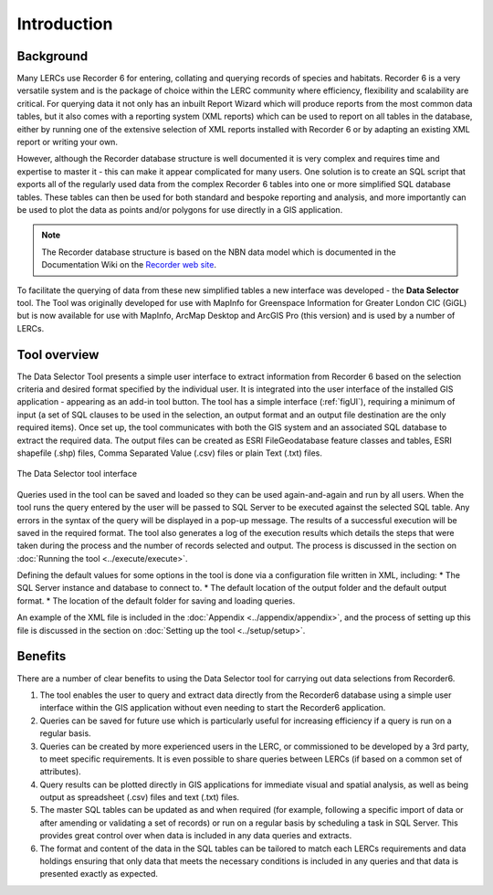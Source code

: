 ************
Introduction
************

.. index::
	single: Background

Background
==========

Many LERCs use Recorder 6 for entering, collating and querying records of species and habitats. Recorder 6 is a very versatile system and is the package of choice within the LERC community where efficiency, flexibility and scalability are critical. For querying data it not only has an inbuilt Report Wizard which will produce reports from the most common data tables, but it also comes with a reporting system (XML reports) which can be used to report on all tables in the database, either by running one of the extensive selection of XML reports installed with Recorder 6 or by adapting an existing XML report or writing your own.

However, although the Recorder database structure is well documented it is very complex and requires time and expertise to master it - this can make it appear complicated for many users. One solution is to create an SQL script that exports all of the regularly used data from the complex Recorder 6 tables into one or more simplified SQL database tables. These tables can then be used for both standard and bespoke reporting and analysis, and more importantly can be used to plot the data as points and/or polygons for use directly in a GIS application.

.. Note::
	The Recorder database structure is based on the NBN data model which is documented in the Documentation Wiki on the `Recorder web site <www.jncc.gov.uk/recorder>`_.

To facilitate the querying of data from these new simplified tables a new interface was developed - the **Data Selector** tool. The Tool was originally developed for use with MapInfo for Greenspace Information for Greater London CIC (GiGL) but is now available for use with MapInfo, ArcMap Desktop and ArcGIS Pro (this version) and is used by a number of LERCs.


.. raw:: latex

   \newpage

.. index::
	single: Overview

Tool overview
=============

The Data Selector Tool presents a simple user interface to extract information from Recorder 6 based on the selection criteria and desired format specified by the individual user. It is integrated into the user interface of the installed GIS application - appearing as an add-in tool button. The tool has a simple interface (:ref:`figUI`), requiring a minimum of input (a set of SQL clauses to be used in the selection, an output format and an output file destination are the only required items). Once set up, the tool communicates with both the GIS system and an associated SQL database to extract the required data. The output files can be created as ESRI FileGeodatabase feature classes and tables, ESRI shapefile (.shp) files, Comma Separated Value (.csv) files or plain Text (.txt) files.

.. _figUI:

.. figure:: figures/UserInterface.png
	:align: center
	:scale: 80

	The Data Selector tool interface


Queries used in the tool can be saved and loaded so they can be used again-and-again and run by all users. When the tool runs the query entered by the user will be passed to SQL Server to be executed against the selected SQL table. Any errors in the syntax of the query will be displayed in a pop-up message. The results of a successful execution will be saved in the required format. The tool also generates a log of the execution results which details the steps that were taken during the process and the number of records selected and output. The process is discussed in the section on :doc:`Running the tool <../execute/execute>`.

.. raw:: latex

   \newpage

Defining the default values for some options in the tool is done via a configuration file written in XML, including:
* The SQL Server instance and database to connect to.
* The default location of the output folder and the default output format.
* The location of the default folder for saving and loading queries.

An example of the XML file is included in the :doc:`Appendix <../appendix/appendix>`, and the process of setting up this file is discussed in the section on :doc:`Setting up the tool <../setup/setup>`.

.. index::
	single: Benefits

Benefits
========

There are a number of clear benefits to using the Data Selector tool for carrying out data selections from Recorder6.

1. The tool enables the user to query and extract data directly from the Recorder6 database using a simple user interface within the GIS application without even needing to start the Recorder6 application.
#. Queries can be saved for future use which is particularly useful for increasing efficiency if a query is run on a regular basis.
#. Queries can be created by more experienced users in the LERC, or commissioned to be developed by a 3rd party, to meet specific requirements. It is even possible to share queries between LERCs (if based on a common set of attributes).
#. Query results can be plotted directly in GIS applications for immediate visual and spatial analysis, as well as being output as spreadsheet (.csv) files and text (.txt) files.
#. The master SQL tables can be updated as and when required (for example, following a specific import of data or after amending or validating a set of records) or run on a regular basis by scheduling a task in SQL Server. This provides great control over when data is included in any data queries and extracts.
#. The format and content of the data in the SQL tables can be tailored to match each LERCs requirements and data holdings ensuring that only data that meets the necessary conditions is included in any queries and that data is presented exactly as expected.
